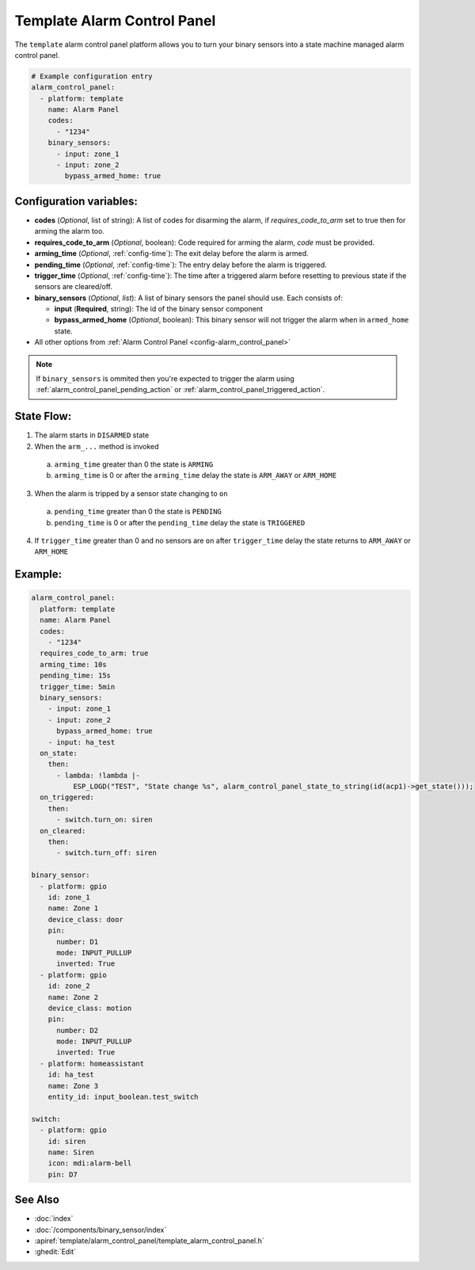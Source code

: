 Template Alarm Control Panel
============================

.. seo::
    :description: Instructions for setting up template Alarm Control Panels in ESPHome.
    :image: description.svg

The ``template`` alarm control panel platform allows you to turn your binary sensors into a state machine
managed alarm control panel.

.. code-block:: yaml

    # Example configuration entry
    alarm_control_panel:
      - platform: template
        name: Alarm Panel
        codes:
          - "1234"
        binary_sensors:
          - input: zone_1
          - input: zone_2
            bypass_armed_home: true

Configuration variables:
------------------------

- **codes** (*Optional*, list of string): A list of codes for disarming the alarm, if *requires_code_to_arm* set to true then for arming the alarm too.
- **requires_code_to_arm** (*Optional*, boolean): Code required for arming the alarm, *code* must be provided.
- **arming_time** (*Optional*, :ref:`config-time`): The exit delay before the alarm is armed.
- **pending_time** (*Optional*, :ref:`config-time`): The entry delay before the alarm is triggered.
- **trigger_time** (*Optional*, :ref:`config-time`): The time after a triggered alarm before resetting to previous state if the sensors are cleared/off.
- **binary_sensors** (*Optional*, *list*): A list of binary sensors the panel should use. Each consists of:

  - **input** (**Required**, string): The id of the binary sensor component
  - **bypass_armed_home** (*Optional*, boolean): This binary sensor will not trigger the alarm when in ``armed_home`` state.

- All other options from :ref:`Alarm Control Panel <config-alarm_control_panel>`

.. note::

    If ``binary_sensors`` is ommited then you're expected to trigger the alarm using
    :ref:`alarm_control_panel_pending_action` or :ref:`alarm_control_panel_triggered_action`.


.. _template_alarm_control_panel-state_flow:

State Flow:
-----------

1. The alarm starts in ``DISARMED`` state
2. When the ``arm_...`` method is invoked

  a. ``arming_time`` greater than 0 the state is ``ARMING``
  b. ``arming_time`` is 0 or after the ``arming_time`` delay the state is ``ARM_AWAY`` or ``ARM_HOME``

3. When the alarm is tripped by a sensor state changing to ``on``

  a. ``pending_time`` greater than 0 the state is ``PENDING``
  b. ``pending_time`` is 0 or after the ``pending_time`` delay the state is ``TRIGGERED``

4. If ``trigger_time`` greater than 0 and no sensors are ``on`` after ``trigger_time`` delay
   the state returns to ``ARM_AWAY`` or ``ARM_HOME``

Example:
--------

.. code-block:: yaml

    alarm_control_panel:
      platform: template
      name: Alarm Panel
      codes:
        - "1234"
      requires_code_to_arm: true
      arming_time: 10s
      pending_time: 15s
      trigger_time: 5min
      binary_sensors:
        - input: zone_1
        - input: zone_2
          bypass_armed_home: true
        - input: ha_test
      on_state:
        then:
          - lambda: !lambda |-
              ESP_LOGD("TEST", "State change %s", alarm_control_panel_state_to_string(id(acp1)->get_state()));
      on_triggered:
        then:
          - switch.turn_on: siren
      on_cleared:
        then:
          - switch.turn_off: siren

    binary_sensor:
      - platform: gpio
        id: zone_1
        name: Zone 1
        device_class: door
        pin:
          number: D1
          mode: INPUT_PULLUP
          inverted: True
      - platform: gpio
        id: zone_2
        name: Zone 2
        device_class: motion
        pin:
          number: D2
          mode: INPUT_PULLUP
          inverted: True
      - platform: homeassistant
        id: ha_test
        name: Zone 3
        entity_id: input_boolean.test_switch

    switch:
      - platform: gpio
        id: siren
        name: Siren
        icon: mdi:alarm-bell
        pin: D7


See Also
--------

- :doc:`index`
- :doc:`/components/binary_sensor/index`
- :apiref:`template/alarm_control_panel/template_alarm_control_panel.h`
- :ghedit:`Edit`
